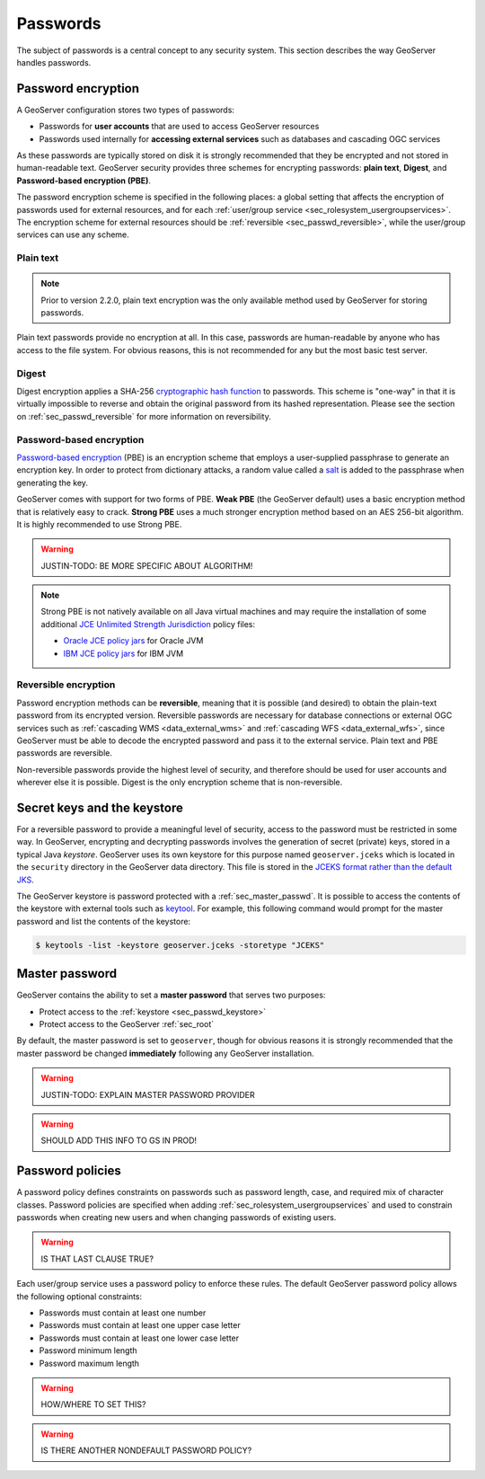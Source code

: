 .. _sec_passwd:

Passwords
=========

The subject of passwords is a central concept to any security system.  This section describes the way GeoServer handles passwords. 

.. _sec_passwd_encryption:

Password encryption
-------------------

A GeoServer configuration stores two types of passwords:

* Passwords for **user accounts** that are used to access GeoServer resources
* Passwords used internally for **accessing external services** such as databases and cascading OGC services

As these passwords are typically stored on disk it is strongly recommended that they be encrypted and not stored in human-readable text. GeoServer security provides three schemes for encrypting passwords: **plain text**, **Digest**, and **Password-based encryption (PBE)**.

The password encryption scheme is specified in the following places: a global setting that affects the encryption of passwords used for external resources, and for each :ref:`user/group service <sec_rolesystem_usergroupservices>`.  The encryption scheme for external resources should be :ref:`reversible <sec_passwd_reversible>`, while the user/group services can use any scheme.

Plain text
~~~~~~~~~~

.. note::  Prior to version 2.2.0, plain text encryption was the only available method used by GeoServer for storing passwords.

Plain text passwords provide no encryption at all.  In this case, passwords are human-readable by anyone who has access to the file system.  For obvious reasons, this is not recommended for any but the most basic test server.

Digest
~~~~~~

Digest encryption applies a SHA-256 `cryptographic hash function <http://en.wikipedia.org/wiki/Cryptographic_hash_function>`_ 
to passwords.  This scheme is "one-way" in that it is virtually impossible to reverse and obtain the original password from 
its hashed representation.  Please see the section on :ref:`sec_passwd_reversible` for more information on reversibility.

Password-based encryption
~~~~~~~~~~~~~~~~~~~~~~~~~

`Password-based encryption <http://www.javamex.com/tutorials/cryptography/password_based_encryption.shtml>`_ (PBE) is an encryption scheme that employs a user-supplied passphrase to generate an encryption key.  In order to protect from dictionary attacks, a random value called a `salt <http://en.wikipedia.org/wiki/Salt_%28cryptography%29>`_ is added to the passphrase when generating the key.

GeoServer comes with support for two forms of PBE.  **Weak PBE** (the GeoServer default) uses a basic encryption method that is relatively easy to crack. **Strong PBE** uses a much stronger encryption method based on an AES 256-bit algorithm.  It is highly recommended to use Strong PBE.

.. warning:: JUSTIN-TODO:  BE MORE SPECIFIC ABOUT ALGORITHM!

.. note::

   Strong PBE is not natively available on all Java virtual machines and may require the installation of some additional `JCE Unlimited Strength Jurisdiction <http://www.oracle.com/technetwork/java/javase/downloads/jce-6-download-429243.html>`_ policy files:

   * `Oracle JCE policy jars <http://www.oracle.com/technetwork/java/javase/downloads/jce-6-download-429243.html>`_ for Oracle JVM
   * `IBM JCE policy jars <https://www14.software.ibm.com/webapp/iwm/web/preLogin.do?source=jcesdk>`_ for IBM JVM

.. _sec_passwd_reversible:

Reversible encryption
~~~~~~~~~~~~~~~~~~~~~

Password encryption methods can be **reversible**, meaning that it is possible (and desired) to obtain the plain-text password from its encrypted version.  Reversible passwords are necessary for database connections or external OGC services such as :ref:`cascading WMS <data_external_wms>` and :ref:`cascading WFS <data_external_wfs>`, since GeoServer must be able to decode the encrypted password and pass it to the external service. Plain text and PBE passwords are reversible.  

Non-reversible passwords provide the highest level of security, and therefore should be used for user accounts and wherever else it is possible.  Digest is the only encryption scheme that is non-reversible.

.. _sec_passwd_keystore:

Secret keys and the keystore
----------------------------

For a reversible password to provide a meaningful level of security, access to the password must be restricted in some way.  In GeoServer, encrypting and decrypting passwords involves the generation of secret (private) keys, stored in a typical Java *keystore*.  GeoServer uses its own keystore for this purpose named ``geoserver.jceks`` which is located in the ``security`` directory in the GeoServer data directory. This file is stored in the `JCEKS format rather than the default JKS <http://www.itworld.com/nl/java_sec/07202001>`_.

The GeoServer keystore is password protected with a :ref:`sec_master_passwd`. It is possible to access the contents of the 
keystore with external tools such as `keytool <http://docs.oracle.com/javase/6/docs/technotes/tools/solaris/keytool.html>`_. For example, this following command would prompt for the master password and list the contents of the keystore:

.. code-block:: bash

  $ keytools -list -keystore geoserver.jceks -storetype "JCEKS"

.. _sec_master_passwd:

Master password
---------------

GeoServer contains the ability to set a **master password** that serves two purposes:

* Protect access to the :ref:`keystore <sec_passwd_keystore>`
* Protect access to the GeoServer :ref:`sec_root`

By default, the master password is set to ``geoserver``, though for obvious reasons it is strongly recommended that the master password be 
changed **immediately** following any GeoServer installation.

.. warning:: JUSTIN-TODO: EXPLAIN MASTER PASSWORD PROVIDER

.. warning:: SHOULD ADD THIS INFO TO GS IN PROD!

.. _sec_passwd_policy:

Password policies
-----------------

A password policy defines constraints on passwords such as password length, case, and required mix of character classes. Password
policies are specified when adding :ref:`sec_rolesystem_usergroupservices` and used to constrain passwords when creating new users and when changing passwords of existing users.

.. warning:: IS THAT LAST CLAUSE TRUE?

Each user/group service uses a password policy to enforce these rules. The default GeoServer password policy allows the following optional constraints:

* Passwords must contain at least one number
* Passwords must contain at least one upper case letter
* Passwords must contain at least one lower case letter
* Password minimum length
* Password maximum length

.. warning:: HOW/WHERE TO SET THIS?

.. warning:: IS THERE ANOTHER NONDEFAULT PASSWORD POLICY?

